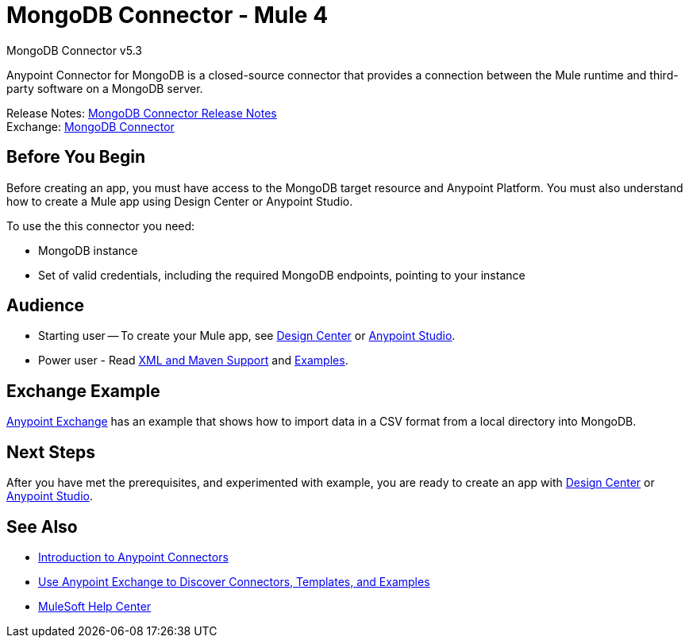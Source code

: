 = MongoDB Connector - Mule 4
:page-aliases: connectors::mongodb/mongodb-connector-5-3.adoc



MongoDB Connector v5.3

Anypoint Connector for MongoDB is a closed-source connector that provides a connection between the Mule runtime and third-party software on a MongoDB server.

Release Notes: xref:release-notes::connector/mongodb-connector-release-notes-mule-4.adoc[MongoDB Connector Release Notes] +
Exchange: https://www.mulesoft.com/exchange/com.mulesoft.connectors/mule-mongodb-connector/[MongoDB Connector]

== Before You Begin

Before creating an app, you must have access to the MongoDB target resource and Anypoint Platform. You must also understand how to create a Mule app using Design Center or Anypoint Studio.

To use the this connector you need:

* MongoDB instance
* Set of valid credentials, including the required MongoDB endpoints, pointing to your instance


== Audience

* Starting user -- To create your Mule app, see
xref:mongodb-connector-design-center.adoc[Design Center] or
xref:mongodb-connector-studio.adoc[Anypoint Studio].
* Power user - Read xref:mongodb-connector-xml-maven.adoc[XML and Maven Support]
and xref:mongodb-connector-examples.adoc[Examples].

== Exchange Example

https://www.mulesoft.com/exchange/org.mule.examples/importing-a-CSV-file-into-Mongo-DB/[Anypoint Exchange] has an example that shows how to import data in a CSV format from a local directory into MongoDB.

== Next Steps

After you have met the prerequisites, and experimented with example, you are ready to create an app with xref:mongodb-connector-design-center.adoc[Design Center] or
xref:mongodb-connector-studio.adoc[Anypoint Studio].

== See Also

* xref:connectors::introduction/introduction-to-anypoint-connectors.adoc[Introduction to Anypoint Connectors]
* xref:connectors::introduction/intro-use-exchange.adoc[Use Anypoint Exchange to Discover Connectors, Templates, and Examples]
* https://help.mulesoft.com[MuleSoft Help Center]
